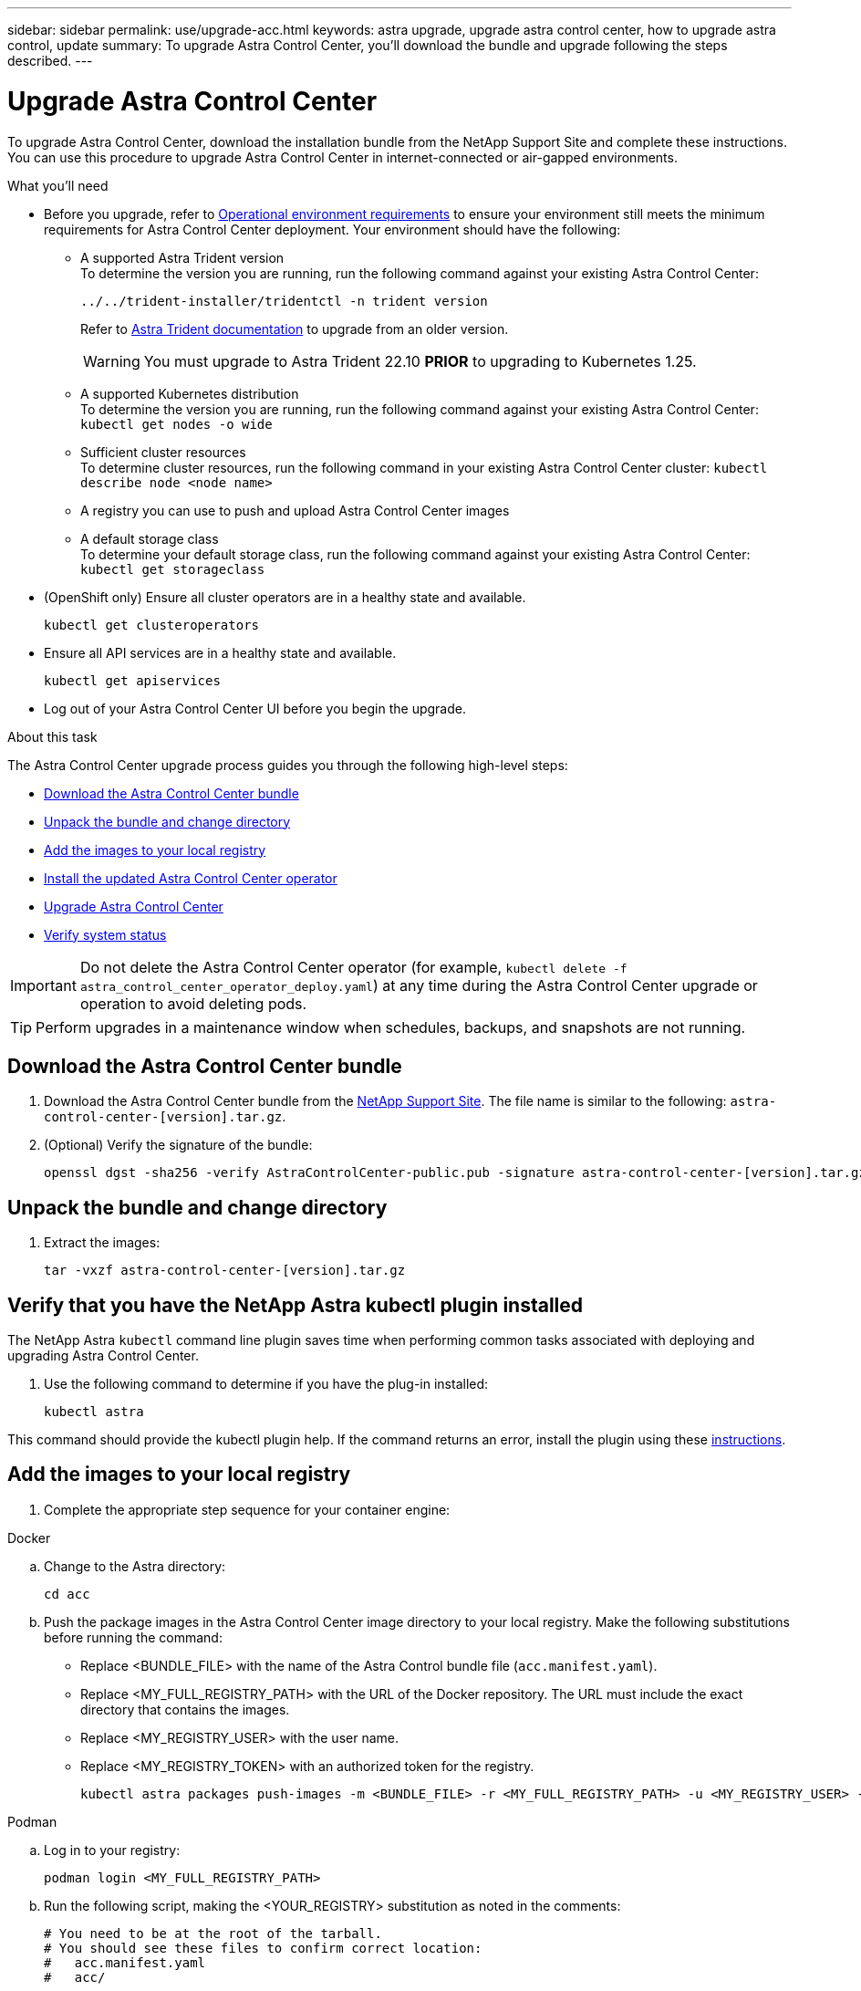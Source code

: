 ---
sidebar: sidebar
permalink: use/upgrade-acc.html
keywords: astra upgrade, upgrade astra control center, how to upgrade astra control, update
summary: To upgrade Astra Control Center, you'll download the bundle and upgrade following the steps described.
---

= Upgrade Astra Control Center
:hardbreaks:
:icons: font
:imagesdir: ../media/get-started/

[.lead]
To upgrade Astra Control Center, download the installation bundle from the NetApp Support Site and complete these instructions. You can use this procedure to upgrade Astra Control Center in internet-connected or air-gapped environments.

.What you'll need
* Before you upgrade, refer to link:../get-started/requirements.html#operational-environment-requirements[Operational environment requirements^] to ensure your environment still meets the minimum requirements for Astra Control Center deployment. Your environment should have the following:

** A supported Astra Trident version
To determine the version you are running, run the following command against your existing Astra Control Center:
+
----
../../trident-installer/tridentctl -n trident version
----
Refer to https://docs.netapp.com/us-en/trident/trident-managing-k8s/upgrade-trident.html#determine-the-version-to-upgrade-to[Astra Trident documentation] to upgrade from an older version.
+
WARNING: You must upgrade to Astra Trident 22.10 *PRIOR* to upgrading to Kubernetes 1.25.

** A supported Kubernetes distribution
To determine the version you are running, run the following command against your existing Astra Control Center: `kubectl get nodes -o wide`
** Sufficient cluster resources
To determine cluster resources, run the following command in your existing Astra Control Center cluster: `kubectl describe node <node name>`
** A registry you can use to push and upload Astra Control Center images 
** A default storage class
To determine your default storage class, run the following command against your existing Astra Control Center: `kubectl get storageclass`

* (OpenShift only) Ensure all cluster operators are in a healthy state and available.
+
----
kubectl get clusteroperators
----

* Ensure all API services are in a healthy state and available.
+
----
kubectl get apiservices
----

* Log out of your Astra Control Center UI before you begin the upgrade.

.About this task
The Astra Control Center upgrade process guides you through the following high-level steps:

* <<Download the Astra Control Center bundle>>
* <<Unpack the bundle and change directory>>
* <<Add the images to your local registry>>
* <<Install the updated Astra Control Center operator>>
* <<Upgrade Astra Control Center>>
* <<Verify system status>>

IMPORTANT: Do not delete the Astra Control Center operator (for example, `kubectl delete -f astra_control_center_operator_deploy.yaml`) at any time during the Astra Control Center upgrade or operation to avoid deleting pods.

TIP: Perform upgrades in a maintenance window when schedules, backups, and snapshots are not running.

== Download the Astra Control Center bundle

. Download the Astra Control Center bundle from the https://mysupport.netapp.com/site/products/all/details/astra-control-center/downloads-tab[NetApp Support Site^]. The file name is similar to the following: `astra-control-center-[version].tar.gz`.

. (Optional) Verify the signature of the bundle:
+
----
openssl dgst -sha256 -verify AstraControlCenter-public.pub -signature astra-control-center-[version].tar.gz.sig astra-control-center-[version].tar.gz
----

== Unpack the bundle and change directory

. Extract the images:
+
----
tar -vxzf astra-control-center-[version].tar.gz
----

== Verify that you have the NetApp Astra kubectl plugin installed
The NetApp Astra `kubectl` command line plugin saves time when performing common tasks associated with deploying and upgrading Astra Control Center.

. Use the following command to determine if you have the plug-in installed:
+
----
kubectl astra
----

This command should provide the kubectl plugin help. If the command returns an error, install the plugin using these link:../get-started/install_acc.html#install-the-netapp-astra-kubectl-plugin[instructions].

== Add the images to your local registry

. Complete the appropriate step sequence for your container engine: 

// start tabbed block for docker and podman approaches

[role="tabbed-block"]
====

.Docker
--
.. Change to the Astra directory:
+
[source,console]
----
cd acc
----

.. Push the package images in the Astra Control Center image directory to your local registry. Make the following substitutions before running the command:
+

* Replace <BUNDLE_FILE> with the name of the Astra Control bundle file (`acc.manifest.yaml`).
* Replace <MY_FULL_REGISTRY_PATH> with the URL of the Docker repository.  The URL must include the exact directory that contains the images.
* Replace <MY_REGISTRY_USER> with the user name.
* Replace <MY_REGISTRY_TOKEN> with an authorized token for the registry.
+
[source,console]
----
kubectl astra packages push-images -m <BUNDLE_FILE> -r <MY_FULL_REGISTRY_PATH> -u <MY_REGISTRY_USER> -p <MY_REGISTRY_TOKEN>
----
--

.Podman
--
.. Log in to your registry:
+
[source,console]
----
podman login <MY_FULL_REGISTRY_PATH>
----
.. Run the following script, making the <YOUR_REGISTRY> substitution as noted in the comments:
+
[source,console]
----
# You need to be at the root of the tarball.
# You should see these files to confirm correct location:
#   acc.manifest.yaml
#   acc/

# Replace <YOUR_REGISTRY> with your own registry (e.g registry.customer.com or registry.customer.com/testing, etc..)
export REGISTRY=<YOUR_REGISTRY>
export PACKAGENAME=acc
export PACKAGEVERSION=22.11.0-82
export DIRECTORYNAME=acc
for astraImageFile in $(ls ${DIRECTORYNAME}/images/*.tar) ; do
  # Load to local cache
  astraImage=$(podman load --input ${astraImageFile} | sed 's/Loaded image(s): //')
 
  # Remove path and keep imageName.
  astraImageNoPath=$(echo ${astraImage} | sed 's:.*/::')
 
  # Tag with local image repo.
  podman tag ${astraImage} ${REGISTRY}/netapp/astra/${PACKAGENAME}/${PACKAGEVERSION}/${astraImageNoPath}
 
  # Push to the local repo.
  podman push ${REGISTRY}/netapp/astra/${PACKAGENAME}/${PACKAGEVERSION}/${astraImageNoPath}
done
----
--

====

// end tabbed block

== Install the updated Astra Control Center operator

. Change the directory:
+
----
cd manifests
----

. Edit the Astra Control Center operator deployment yaml (`astra_control_center_operator_deploy.yaml`) to refer to your local registry and secret.
+
----
vim astra_control_center_operator_deploy.yaml
----

.. If you use a registry that requires authentication, replace or edit the default line of `imagePullSecrets: []` with the following:
+
----
imagePullSecrets:
- name: <astra-registry-cred_or_custom_name_of_secret>
----

.. Change `[your_registry_path]` for the `kube-rbac-proxy` image to the registry path where you pushed the images in a <<Add the images to your local registry,previous step>>.
.. Change `[your_registry_path]` for the `acc-operator` image to the registry path where you pushed the images in a <<Add the images to your local registry,previous step>>.
//DOC-4167/ASTRACTL-16917/PI5
.. Add the following values to the `env` section:
+
----
- name: ACCOP_HELM_UPGRADETIMEOUT
  value: 300m
----
+
[subs=+quotes]
----
apiVersion: apps/v1
kind: Deployment
metadata:
  labels:
    control-plane: controller-manager
  name: acc-operator-controller-manager
  namespace: netapp-acc-operator
spec:
  replicas: 1
  selector:
    matchLabels:
      control-plane: controller-manager
  strategy:
    type: Recreate
  template:
    metadata:
      labels:
        control-plane: controller-manager
    spec:
      containers:
      - args:
        - --secure-listen-address=0.0.0.0:8443
        - --upstream=http://127.0.0.1:8080/
        - --logtostderr=true
        - --v=10
        *image: [your_registry_path]/kube-rbac-proxy:v4.8.0*
        name: kube-rbac-proxy
        ports:
        - containerPort: 8443
          name: https
      - args:
        - --health-probe-bind-address=:8081
        - --metrics-bind-address=127.0.0.1:8080
        - --leader-elect
        env:
        - name: ACCOP_LOG_LEVEL
          value: "2"
        *- name: ACCOP_HELM_UPGRADETIMEOUT*
          *value: 300m*
        *image: [your_registry_path]/acc-operator:[version x.y.z]*
        imagePullPolicy: IfNotPresent
        livenessProbe:
          httpGet:
            path: /healthz
            port: 8081
          initialDelaySeconds: 15
          periodSeconds: 20
        name: manager
        readinessProbe:
          httpGet:
            path: /readyz
            port: 8081
          initialDelaySeconds: 5
          periodSeconds: 10
        resources:
          limits:
            cpu: 300m
            memory: 750Mi
          requests:
            cpu: 100m
            memory: 75Mi
        securityContext:
          allowPrivilegeEscalation: false
      *imagePullSecrets: []*
      securityContext:
        runAsUser: 65532
      terminationGracePeriodSeconds: 10
----

. Install the updated Astra Control Center operator:
+
----
kubectl apply -f astra_control_center_operator_deploy.yaml
----
+
Sample response:
+
----
namespace/netapp-acc-operator unchanged
customresourcedefinition.apiextensions.k8s.io/astracontrolcenters.astra.netapp.io configured
role.rbac.authorization.k8s.io/acc-operator-leader-election-role unchanged
clusterrole.rbac.authorization.k8s.io/acc-operator-manager-role configured
clusterrole.rbac.authorization.k8s.io/acc-operator-metrics-reader unchanged
clusterrole.rbac.authorization.k8s.io/acc-operator-proxy-role unchanged
rolebinding.rbac.authorization.k8s.io/acc-operator-leader-election-rolebinding unchanged
clusterrolebinding.rbac.authorization.k8s.io/acc-operator-manager-rolebinding configured
clusterrolebinding.rbac.authorization.k8s.io/acc-operator-proxy-rolebinding unchanged
configmap/acc-operator-manager-config unchanged
service/acc-operator-controller-manager-metrics-service unchanged
deployment.apps/acc-operator-controller-manager configured
----

. Verify pods are running:
+
----
kubectl get pods -n netapp-acc-operator
----

== Upgrade Astra Control Center

. Edit the Astra Control Center custom resource (CR):
+
----
kubectl edit AstraControlCenter -n [netapp-acc or custom namespace]
----

. Change the Astra version number (`astraVersion` inside of `Spec`) to the version you are upgrading to:
+
[subs=+quotes]
----
spec:
  accountName: "Example"
  *astraVersion: "[Version number]"*
----

. Verify that your image registry path matches the registry path you pushed the images to in a <<Add the images to your local registry,previous step>>. Update `imageRegistry` inside of `Spec` if the registry has changed since your last installation.
+
----
  imageRegistry:
    name: "[your_registry_path]"
----

. Add the following to your `CRDs` configuration inside of `Spec`:
+
----
crds:
  shouldUpgrade: true
----

. Add the following lines within `additionalValues` inside of `Spec` in the Astra Control Center CR:
+
----
additionalValues:
    nautilus:
      startupProbe:
        periodSeconds: 30
        failureThreshold: 600
----

+
After you save and exit the file editor, the changes will be applied and the upgrade will begin.

. (Optional) Verify that the pods terminate and become available again:
+
----
watch kubectl get pods -n [netapp-acc or custom namespace]
----

. Wait for the Astra status conditions to indicate that the upgrade is complete and ready (`True`):
+
----
kubectl get AstraControlCenter -n [netapp-acc or custom namespace]
----
+
Response:
+
----
NAME    UUID                                      VERSION     ADDRESS         READY
astra   9aa5fdae-4214-4cb7-9976-5d8b4c0ce27f  22.11.0-24  10.111.111.111  True
----
+
NOTE: To monitor upgrade status during the operation, run the following command: `kubectl get AstraControlCenter -o yaml -n [netapp-acc or custom namespace]`

+
NOTE: To inspect the Astra Control Center operator logs, run the following command:
`kubectl logs deploy/acc-operator-controller-manager -n netapp-acc-operator -c manager -f`

== Verify system status

. Log in to Astra Control Center.
. Verify that the version has been upgraded. See the *Support* page in the UI.
. Verify that all your managed clusters and apps are still present and protected.

